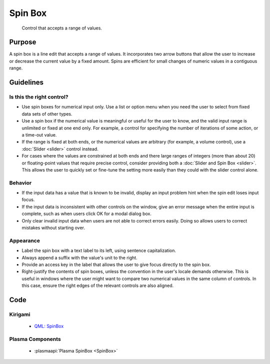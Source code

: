 Spin Box
========

.. figure:: /img/Spinbox1.png
   :alt:  Spinbox
   :figclass: border
   
   Control that accepts a range of values.


Purpose
-------

A spin box is a line edit that accepts a range of values. It
incorporates two arrow buttons that allow the user to increase or
decrease the current value by a fixed amount. Spins are efficient for
small changes of numeric values in a contiguous range.

Guidelines
----------

Is this the right control?
~~~~~~~~~~~~~~~~~~~~~~~~~~

-  Use spin boxes for numerical input only. Use a list or option menu
   when you need the user to select from fixed data sets of other types.
-  Use a spin box if the numerical value is meaningful or useful for the
   user to know, and the valid input range is unlimited or fixed at one
   end only. For example, a control for specifying the number of
   iterations of some action, or a time-out value.
-  If the range is fixed at both ends, or the numerical values are
   arbitrary (for example, a volume control), use a :doc:`Slider <slider>` control
   instead.
-  For cases where the values are constrained at both ends and there
   large ranges of integers (more than about 20) or floating-point
   values that require precise control, consider providing both a
   :doc:`Slider and Spin Box <slider>`. This allows the user to quickly set or
   fine-tune the setting more easily than they could with the slider
   control alone.

Behavior
~~~~~~~~

-  If the input data has a value that is known to be invalid, display an
   input problem hint when the spin edit loses input focus.
-  If the input data is inconsistent with other controls on the window,
   give an error message when the entire input is complete, such as when
   users click OK for a modal dialog box.
-  Only clear invalid input data when users are not able to correct errors 
   easily. Doing so allows users to correct mistakes without
   starting over.

Appearance
~~~~~~~~~~

-  Label the spin box with a text label to its left, using sentence
   capitalization.
-  Always append a suffix with the value's unit to the right.
-  Provide an access key in the label that allows the user to give focus
   directly to the spin box.
-  Right-justify the contents of spin boxes, unless the convention in
   the user's locale demands otherwise. This is useful in windows where
   the user might want to compare two numerical values in the same
   column of controls. In this case, ensure the right edges of the
   relevant controls are also aligned.

Code
----

Kirigami
~~~~~~~~

 - `QML: SpinBox <https://doc.qt.io/qt-5/qml-qtquick-controls2-spinbox.html>`_

Plasma Components
~~~~~~~~~~~~~~~~~

 - :plasmaapi:`Plasma SpinBox <SpinBox>`
